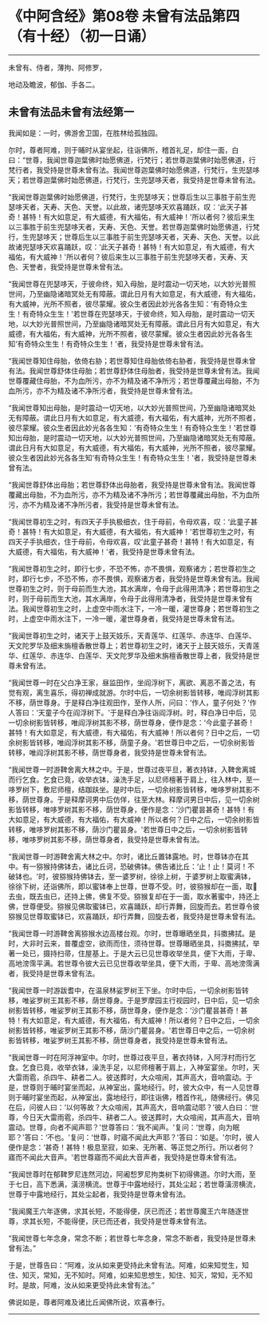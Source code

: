 * 《中阿含经》第08卷 未曾有法品第四（有十经）（初一日诵）
  :PROPERTIES:
  :CUSTOM_ID: 中阿含经第08卷-未曾有法品第四有十经初一日诵
  :END:

--------------

未曾有、侍者，薄拘、阿修罗，

地动及瞻波，郁伽、手各二。

** 未曾有法品未曾有法经第一
   :PROPERTIES:
   :CUSTOM_ID: 未曾有法品未曾有法经第一
   :END:
我闻如是：一时，佛游舍卫国，在胜林给孤独园。

尔时，尊者阿难，则于晡时从宴坐起，往诣佛所，稽首礼足，却住一面，白曰：“世尊，我闻世尊迦葉佛时始愿佛道，行梵行；若世尊迦葉佛时始愿佛道，行梵行者，我受持是世尊未曾有法。我闻世尊迦葉佛时始愿佛道，行梵行，生兜瑟哆天；若世尊迦葉佛时始愿佛道，行梵行，生兜瑟哆天者，我受持是世尊未曾有法。

“我闻世尊迦葉佛时始愿佛道，行梵行，生兜瑟哆天；世尊后生以三事胜于前生兜瑟哆天者，天寿、天色、天誉。以此故，诸兜瑟哆天欢喜踊跃，叹：‘此天子甚奇！甚特！有大如意足，有大威德，有大福佑，有大威神！'所以者何？彼后来生以三事胜于前生兜瑟哆天者，天寿、天色、天誉。若世尊迦葉佛时始愿佛道，行梵行，生兜瑟哆天；世尊后生以三事胜于前生兜瑟哆天者，天寿、天色、天誉。以此故诸兜瑟哆天欢喜踊跃，叹：‘此天子甚奇！甚特！有大如意足，有大威德，有大福佑，有大威神！'所以者何？彼后来生以三事胜于前生兜瑟哆天者，天寿、天色、天誉者，我受持是世尊未曾有法。

“我闻世尊在兜瑟哆天，于彼命终，知入母胎，是时震动一切天地，以大妙光普照世间，乃至幽隐诸暗冥处无有障蔽。谓此日月有大如意足，有大威德，有大福佑，有大威神，光所不照者，彼尽蒙耀。彼众生者因此妙光各各生知：‘有奇特众生生！有奇特众生生！'若世尊在兜瑟哆天，于彼命终，知入母胎，是时震动一切天地，以大妙光普照世间，乃至幽隐诸暗冥处无有障蔽。谓此日月有大如意足，有大威德，有大福佑，有大威神，光所不照者，彼尽蒙耀。彼众生者因此妙光各各生知‘有奇特众生生！有奇特众生生！'者，我受持是世尊未曾有法。

“我闻世尊知住母胎，依倚右胁；若世尊知住母胎依倚右胁者，我受持是世尊未曾有法。我闻世尊舒体住母胎；若世尊舒体住母胎者，我受持是世尊未曾有法。我闻世尊覆藏住母胎，不为血所污，亦不为精及诸不净所污；若世尊覆藏出母胎，不为血所污，亦不为精及诸不净所污者，我受持是世尊未曾有法。

“我闻世尊知出母胎，是时震动一切天地，以大妙光普照世间，乃至幽隐诸暗冥处无有障蔽。谓此日月有大如意足，有大威德，有大福佑，有大威神，光所不照者，彼尽蒙耀。彼众生者因此妙光各各生知：‘有奇特众生生！有奇特众生生！'若世尊知出母胎，是时震动一切天地，以大妙光普照世间，乃至幽隐诸暗冥处无有障蔽。谓此日月有大如意足，有大威德，有大福佑，有大威神，光所不照者，彼尽蒙耀。彼众生者因此妙光各各生知‘有奇特众生生！有奇特众生生！'者，我受持是世尊未曾有法。

“我闻世尊舒体出母胎；若世尊舒体出母胎者，我受持是世尊未曾有法。我闻世尊覆藏出母胎，不为血所污，亦不为精及诸不净所污；若世尊覆藏出母胎，不为血所污，亦不为精及诸不净所污者，我受持是世尊未曾有法。

“我闻世尊初生之时，有四天子手执极细衣，住于母前，令母欢喜，叹：‘此童子甚奇！甚特！有大如意足，有大威德，有大福佑，有大威神！'若世尊初生之时，有四天子手执细衣，住于母前，令母欢喜，叹‘此童子甚奇！甚特！有大如意足，有大威德，有大福佑，有大威神！'者，我受持是世尊未曾有法。

“我闻世尊初生之时，即行七步，不恐不怖，亦不畏惧，观察诸方；若世尊初生之时，即行七步，不恐不怖，亦不畏惧，观察诸方者，我受持是世尊未曾有法。我闻世尊初生之时，则于母前而生大池，其水满岸，令母于此得用清净；若世尊初生之时，则于母前而生大池，其水满岸，令母于此得用清净者，我受持是世尊未曾有法。我闻世尊初生之时，上虚空中雨水注下，一冷一暖，灌世尊身；若世尊初生之时，上虚空中雨水注下，一冷一暖，灌世尊身者，我受持是世尊未曾有法。

“我闻世尊初生之时，诸天于上鼓天妓乐，天青莲华、红莲华、赤连华、白莲华、天文陀罗华及细末旃檀香散世尊上；若世尊初生之时，诸天于上鼓天妓乐，天青莲华、红莲华、赤连华、白莲华、天文陀罗华及细末旃檀香散世尊上者，我受持是世尊未曾有法。

“我闻世尊一时在父白净王家，昼监田作，坐阎浮树下，离欲、离恶不善之法，有觉有观，离生喜乐，得初禅成就游。尔时中后，一切余树影皆转移，唯阎浮树其影不移，荫世尊身。于是释白净往观田作，至作人所，问曰：‘作人，童子何处？'作人答曰：‘天童子今在阎浮树下。'于是释白净往诣阎浮树。时，释白净日中后，见一切余树影皆转移，唯阎浮树其影不移，荫世尊身，便作是念：‘今此童子甚奇！甚特！有大如意足，有大威德，有大福佑，有大威神！所以者何？日中之后，一切余树影皆转移，唯阎浮树其影不移，荫童子身。'若世尊日中之后，一切余树影皆转移，唯阎浮树其影不移，荫世尊身者，我受持是世尊未曾有法。

“我闻世尊一时游鞞舍离大林之中。于是，世尊过夜平旦，著衣持钵，入鞞舍离城而行乞食。乞食已竟，收举衣钵，澡洗手足，以尼师檀著于肩上，往入林中，至一哆罗树下，敷尼师檀，结跏趺坐。是时中后，一切余树影皆转移，唯哆罗树其影不移，荫世尊身。于是释摩诃男中后仿佯，往至大林。释摩诃男日中后，见一切余树影皆转移，唯哆罗树其影不移，荫世尊身，便作是念：‘沙门瞿昙甚奇！甚特！有大如意足，有大威德，有大福佑，有大威神！所以者何？日中之后，一切余树影皆转移，唯哆罗树其影不移，荫沙门瞿昙身。'若世尊日中之后，一切余树影皆转移，唯哆罗树其影不移，荫世尊身者，我受持是世尊未曾有法。

“我闻世尊一时游鞞舍离大林之中。尔时，诸比丘置钵露地。时，世尊钵亦在其中。有一猕猴持佛钵去，诸比丘诃，恐破佛钵。佛告诸比丘：‘止！止！莫诃！不破钵也。'时，彼猕猴持佛钵去，至一婆罗树，徐徐上树，于婆罗树上取蜜满钵，徐徐下树，还诣佛所，即以蜜钵奉上世尊，世尊不受。时，彼猕猴却在一面，取𣚰去虫，既去虫已，还持上佛，佛复不受。猕猴复却在于一面，取水著蜜中，持还上佛，世尊便受。猕猴见佛取蜜钵已，欢喜踊跃，却行弄舞，回旋而去。若世尊令彼猕猴见世尊取蜜钵已，欢喜踊跃，却行弄舞，回旋去者，我受持是世尊未曾有法。

“我闻世尊一时游鞞舍离猕猴水边高楼台观。尔时，世尊曝晒坐具，抖擞拂拭。是时，大非时云来，普覆虚空，欲雨而住，须待世尊。世尊曝晒坐具，抖擞拂拭，举著一处已，摄持扫帚，住屋基上。于是大云已见世尊收举坐具，便下大雨，于卑、高地滂霈平满。若世尊令彼大云已见世尊收举坐具，便下大雨，于卑、高地滂霈满者，我受持是世尊未曾有法。

“我闻世尊一时游跋耆中，在温泉林娑罗树王下坐。尔时中后，一切余树影皆转移，唯娑罗树王其影不移，荫世尊身。于是罗摩园主行视园时，日中后，见一切余树影皆转移，唯娑罗树王其影不移，荫世尊身，便作是念：‘沙门瞿昙甚奇！甚特！有大如意足，有大威德，有大福佑，有大威神！所以者何？日中之后，一切余树影皆转移，唯娑罗树王其影不移，荫沙门瞿昙身。'若世尊日中之后，一切余树影皆转移，唯娑罗树王其影不移，荫世尊身者，我受持是世尊未曾有法。

“我闻世尊一时在阿浮神室中。尔时，世尊过夜平旦，著衣持钵，入阿浮村而行乞食。乞食已竟，收举衣钵，澡洗手足，以尼师檀著于肩上，入神室宴坐。尔时，天大雷雨雹，杀四牛、耕者二人。彼送葬时，大众喧闹，其声高大，音响震动。于是，世尊则于晡时宴坐而起，从神室出，露地经行。时，彼大众中，有一人见世尊则于晡时宴坐而起，从神室出，露地经行，即往诣佛，稽首作礼，随佛经行。佛见在后，问彼人曰：‘以何等故？大众喧闹，其声高大，音响震动耶？'彼人白曰：‘世尊，今日天大雷雨雹，杀四牛、耕者二人。彼送葬时，大众喧闹，其声高大，音响震动。世尊，向者不闻声耶？'世尊答曰：‘我不闻声。'复问：‘世尊，向为眠耶？'答曰：‘不也。'复问：‘世尊，时寤不闻此大声耶？'答曰：‘如是。'尔时，彼人便作是念：‘甚奇！甚特！极息至寂，如来、无所著、等正觉之所行。所以者何？寤而不闻此大音声。'若世尊寤而不闻此大音声者，我受持是世尊未曾有法。

“我闻世尊时在郁鞞罗尼连然河边，阿阇惒罗尼拘类树下初得佛道。尔时大雨，至于七日，高下悉满，潢涝横流。世尊于中露地经行，其处尘起；若世尊潢涝横流，世尊于中露地经行，其处尘起者，我受持是世尊未曾有法。

“我闻魔王六年逐佛，求其长短，不能得便，厌已而还；若世尊魔王六年随逐世尊，求其长短，不能得便，厌已而还者，我受持是世尊未曾有法。

“我闻世尊七年念身，常念不断；若世尊七年念身，常念不断者，我受持是世尊未曾有法。”

于是，世尊告曰：“阿难，汝从如来更受持此未曾有法。阿难，如来知觉生，知住、知灭，常知，无不知时。阿难，如来知思想生，知住、知灭，常知，无不知时。是故，阿难，汝从如来更受持此未曾有法。”

佛说如是，尊者阿难及诸比丘闻佛所说，欢喜奉行。

--------------

